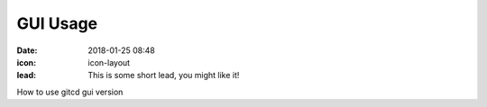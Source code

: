 GUI Usage
#################

:date: 2018-01-25 08:48
:icon: icon-layout
:lead: This is some short lead, you might like it!

How to use gitcd gui version